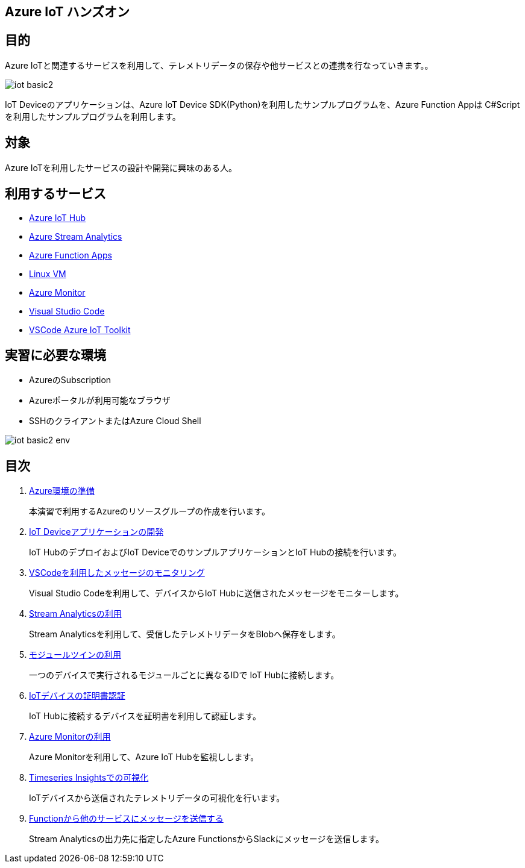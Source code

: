 
## Azure IoT ハンズオン

## 目的
Azure IoTと関連するサービスを利用して、テレメトリデータの保存や他サービスとの連携を行なっていきます。。


image::./images/iot-basic2.png[]

IoT Deviceのアプリケーションは、Azure IoT Device SDK(Python)を利用したサンプルプログラムを、Azure Function Appは C#Scriptを利用したサンプルプログラムを利用します。

## 対象
Azure IoTを利用したサービスの設計や開発に興味のある人。


## 利用するサービス

* link:https://azure.microsoft.com/ja-jp/services/iot-hub/[Azure IoT Hub]
* link:https://azure.microsoft.com/ja-jp/services/stream-analytics/[Azure Stream Analytics]
* link:https://azure.microsoft.com/ja-jp/services/functions/[Azure Function Apps]
* link:https://azure.microsoft.com/ja-jp/services/virtual-machines/[Linux VM]
* link:https://azure.microsoft.com/ja-jp/services/monitor/[Azure Monitor]
* link:https://code.visualstudio.com/[Visual Studio Code]
* link:https://marketplace.visualstudio.com/items?itemName=vsciot-vscode.azure-iot-toolkit[VSCode Azure IoT Toolkit]


## 実習に必要な環境
* AzureのSubscription
* Azureポータルが利用可能なブラウザ
* SSHのクライアントまたはAzure Cloud Shell

image::./images/iot-basic2-env.png[]

## 目次

. link:prepare_azure.adoc[Azure環境の準備]
+
本演習で利用するAzureのリソースグループの作成を行います。

. link:iot_device_app.adoc[IoT Deviceアプリケーションの開発]
+
IoT HubのデプロイおよびIoT DeviceでのサンプルアプリケーションとIoT Hubの接続を行います。

. link:using_vscode.adoc[VSCodeを利用したメッセージのモニタリング]
+
Visual Studio Codeを利用して、デバイスからIoT Hubに送信されたメッセージをモニターします。

. link:asa.adoc[Stream Analyticsの利用]
+
Stream Analyticsを利用して、受信したテレメトリデータをBlobへ保存をします。

. link:module_twin.adoc[モジュールツインの利用]
+
一つのデバイスで実行されるモジュールごとに異なるIDで IoT Hubに接続します。

. link:iot_device_app_ext.adoc[IoTデバイスの証明書認証]
+
IoT Hubに接続するデバイスを証明書を利用して認証します。

. link:monitor_and_alert.adoc[Azure Monitorの利用]
+
Azure Monitorを利用して、Azure IoT Hubを監視しします。

. link:timeseries_insights.adoc[Timeseries Insightsでの可視化]
+
IoTデバイスから送信されたテレメトリデータの可視化を行います。

. link:function_send_msg_to_slack.adoc[Functionから他のサービスにメッセージを送信する]
+
Stream Analyticsの出力先に指定したAzure FunctionsからSlackにメッセージを送信します。
